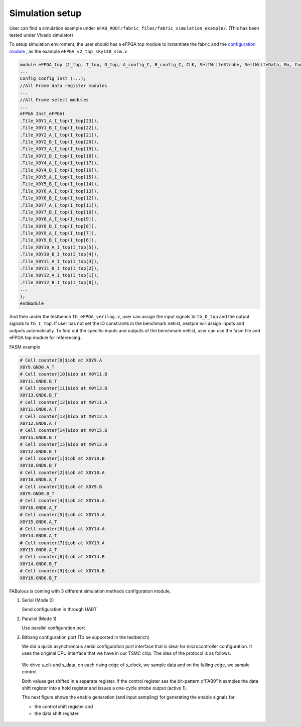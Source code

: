 Simulation setup
================

User can find a simulation example under ``$FAB_ROOT/fabric_files/fabric_simulation_example/``. (This has been tested under Vivado simulator)

To setup simulation enviroment, the user should has a eFPGA top module to instantiate the fabric and the `configuration module`_ , as the example ``eFPGA_v2_top_sky130_sim.v``

.. code-block:: verilog
        
        module eFPGA_top (I_top, T_top, O_top, A_config_C, B_config_C, CLK, SelfWriteStrobe, SelfWriteData, Rx, ComActive, ReceiveLED, s_clk, s_data);
        ...
        Config Config_inst (...);
        //All Frame data register modules
        ...
        //All Frame select modules
        ...
        eFPGA Inst_eFPGA(
        .Tile_X0Y1_A_I_top(I_top[23]),
        .Tile_X0Y1_B_I_top(I_top[22]),
        .Tile_X0Y2_A_I_top(I_top[21]),
        .Tile_X0Y2_B_I_top(I_top[20]),
        .Tile_X0Y3_A_I_top(I_top[19]),
        .Tile_X0Y3_B_I_top(I_top[18]),
        .Tile_X0Y4_A_I_top(I_top[17]),
        .Tile_X0Y4_B_I_top(I_top[16]),
        .Tile_X0Y5_A_I_top(I_top[15]),
        .Tile_X0Y5_B_I_top(I_top[14]),
        .Tile_X0Y6_A_I_top(I_top[13]),
        .Tile_X0Y6_B_I_top(I_top[12]),
        .Tile_X0Y7_A_I_top(I_top[11]),
        .Tile_X0Y7_B_I_top(I_top[10]),
        .Tile_X0Y8_A_I_top(I_top[9]),
        .Tile_X0Y8_B_I_top(I_top[8]),
        .Tile_X0Y9_A_I_top(I_top[7]),
        .Tile_X0Y9_B_I_top(I_top[6]),
        .Tile_X0Y10_A_I_top(I_top[5]),
        .Tile_X0Y10_B_I_top(I_top[4]),
        .Tile_X0Y11_A_I_top(I_top[3]),
        .Tile_X0Y11_B_I_top(I_top[2]),
        .Tile_X0Y12_A_I_top(I_top[1]),
        .Tile_X0Y12_B_I_top(I_top[0]),
        ...
        );
        endmodule

And then under the testbench ``tb_eFPGA_verilog.v``, user can assign the input signals to ``tb_O_top`` and the output signals to ``tb_I_top``. If user has not set the IO constraints in the benchmark netlist, nextpnr will assign inputs and outputs automatically. To find out the specific inputs and outputs of the benchmark netlist, user can use the fasm file and eFPGA top module for referencing.

FASM example

.. code-block:: none

        # Cell counter[0]$iob at X0Y9.A
        X0Y9.GND0.A_T
        # Cell counter[10]$iob at X0Y11.B
        X0Y11.GND0.B_T
        # Cell counter[11]$iob at X0Y13.B
        X0Y13.GND0.B_T
        # Cell counter[12]$iob at X0Y11.A
        X0Y11.GND0.A_T
        # Cell counter[13]$iob at X0Y12.A
        X0Y12.GND0.A_T
        # Cell counter[14]$iob at X0Y15.B
        X0Y15.GND0.B_T
        # Cell counter[15]$iob at X0Y12.B
        X0Y12.GND0.B_T
        # Cell counter[1]$iob at X0Y10.B
        X0Y10.GND0.B_T
        # Cell counter[2]$iob at X0Y10.A
        X0Y10.GND0.A_T
        # Cell counter[3]$iob at X0Y9.B
        X0Y9.GND0.B_T
        # Cell counter[4]$iob at X0Y16.A
        X0Y16.GND0.A_T
        # Cell counter[5]$iob at X0Y15.A
        X0Y15.GND0.A_T
        # Cell counter[6]$iob at X0Y14.A
        X0Y14.GND0.A_T
        # Cell counter[7]$iob at X0Y13.A
        X0Y13.GND0.A_T
        # Cell counter[8]$iob at X0Y14.B
        X0Y14.GND0.B_T
        # Cell counter[9]$iob at X0Y16.B
        X0Y16.GND0.B_T

FABulous is coming with 3 different simulation methods _`configuration module`,

#. Serial (Mode 0)

   Send configuration in through UART 

#. Parallel (Mode 1)
   
   Use parallel configuration port

#. Bitbang configuration port (To be supported in the testbench)

   We did a quick asynchronous serial configuration port interface that is ideal for microcontroller configuration. It uses the original CPU interface that we have in our TSMC chip. The idea of the protocol is as follows:

   .. figure:: ../figs/bitbang1.*
       :alt: Bitbang description
       :align: center


   We drive s_clk and s_data, on each rising edge of s_clock, we sample data and on the falling edge, we sample control.

   Both values get shifted in a separate register. If the control register ses the bit-pattern x”FAB0” it samples the data shift register into a hold register and issues a one-cycle strobe output (active 1).

   The next figure shows the enable generation (and input sampling) for generating the enable signals for 

   * the control shift register and 
   * the data shift register.

   .. figure:: ../figs/bitbang2.*
       :alt: Bitbang schematic
       :align: center



